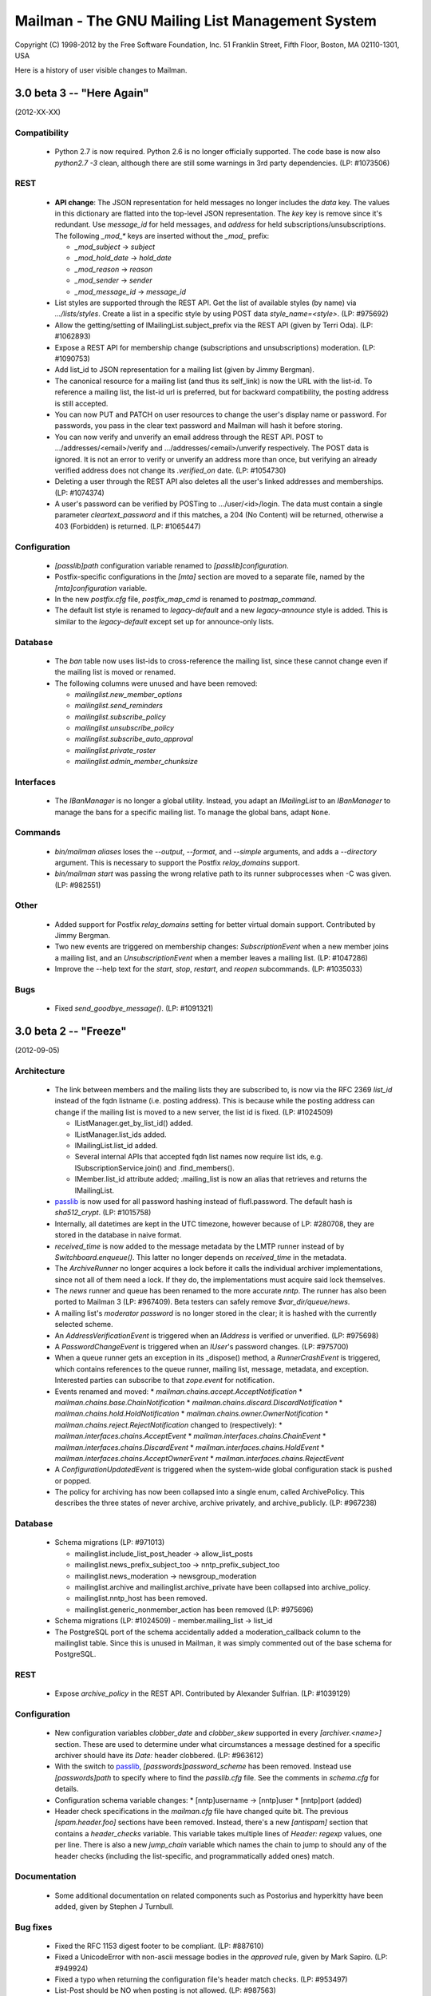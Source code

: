 ================================================
Mailman - The GNU Mailing List Management System
================================================

Copyright (C) 1998-2012 by the Free Software Foundation, Inc.
51 Franklin Street, Fifth Floor, Boston, MA 02110-1301, USA

Here is a history of user visible changes to Mailman.


3.0 beta 3 -- "Here Again"
==========================
(2012-XX-XX)

Compatibility
-------------
 * Python 2.7 is now required.  Python 2.6 is no longer officially supported.
   The code base is now also `python2.7 -3` clean, although there are still
   some warnings in 3rd party dependencies.  (LP: #1073506)

REST
----
 * **API change**: The JSON representation for held messages no longer
   includes the `data` key.  The values in this dictionary are flatted into
   the top-level JSON representation.  The `key` key is remove since it's
   redundant.  Use `message_id` for held messages, and `address` for held
   subscriptions/unsubscriptions.  The following `_mod_*` keys are inserted
   without the `_mod_` prefix:

   - `_mod_subject` -> `subject`
   - `_mod_hold_date` -> `hold_date`
   - `_mod_reason` -> `reason`
   - `_mod_sender` -> `sender`
   - `_mod_message_id` -> `message_id`

 * List styles are supported through the REST API.  Get the list of available
   styles (by name) via `.../lists/styles`.  Create a list in a specific style
   by using POST data `style_name=<style>`.  (LP: #975692)
 * Allow the getting/setting of IMailingList.subject_prefix via the REST API
   (given by Terri Oda).  (LP: #1062893)
 * Expose a REST API for membership change (subscriptions and unsubscriptions)
   moderation.  (LP: #1090753)
 * Add list_id to JSON representation for a mailing list (given by Jimmy
   Bergman).
 * The canonical resource for a mailing list (and thus its self_link) is now
   the URL with the list-id.  To reference a mailing list, the list-id url is
   preferred, but for backward compatibility, the posting address is still
   accepted.
 * You can now PUT and PATCH on user resources to change the user's display
   name or password.  For passwords, you pass in the clear text password and
   Mailman will hash it before storing.
 * You can now verify and unverify an email address through the REST API.
   POST to .../addresses/<email>/verify and .../addresses/<email>/unverify
   respectively.  The POST data is ignored.  It is not an error to verify or
   unverify an address more than once, but verifying an already verified
   address does not change its `.verified_on` date.  (LP: #1054730)
 * Deleting a user through the REST API also deletes all the user's linked
   addresses and memberships.  (LP: #1074374)
 * A user's password can be verified by POSTing to .../user/<id>/login.  The
   data must contain a single parameter `cleartext_password` and if this
   matches, a 204 (No Content) will be returned, otherwise a 403 (Forbidden)
   is returned.  (LP: #1065447)

Configuration
-------------
 * `[passlib]path` configuration variable renamed to `[passlib]configuration`.
 * Postfix-specific configurations in the `[mta]` section are moved to a
   separate file, named by the `[mta]configuration` variable.
 * In the new `postfix.cfg` file, `postfix_map_cmd` is renamed to
   `postmap_command`.
 * The default list style is renamed to `legacy-default` and a new
   `legacy-announce` style is added.  This is similar to the `legacy-default`
   except set up for announce-only lists.

Database
--------
 * The `ban` table now uses list-ids to cross-reference the mailing list,
   since these cannot change even if the mailing list is moved or renamed.
 * The following columns were unused and have been removed:

   - `mailinglist.new_member_options`
   - `mailinglist.send_reminders`
   - `mailinglist.subscribe_policy`
   - `mailinglist.unsubscribe_policy`
   - `mailinglist.subscribe_auto_approval`
   - `mailinglist.private_roster`
   - `mailinglist.admin_member_chunksize`

Interfaces
----------
 * The `IBanManager` is no longer a global utility.  Instead, you adapt an
   `IMailingList` to an `IBanManager` to manage the bans for a specific
   mailing list.  To manage the global bans, adapt ``None``.

Commands
--------
 * `bin/mailman aliases` loses the `--output`, `--format`, and `--simple`
   arguments, and adds a `--directory` argument.  This is necessary to support
   the Postfix `relay_domains` support.
 * `bin/mailman start` was passing the wrong relative path to its runner
   subprocesses when -C was given.  (LP: #982551)

Other
-----
 * Added support for Postfix `relay_domains` setting for better virtual domain
   support.  Contributed by Jimmy Bergman.
 * Two new events are triggered on membership changes: `SubscriptionEvent`
   when a new member joins a mailing list, and an `UnsubscriptionEvent` when a
   member leaves a mailing list.  (LP: #1047286)
 * Improve the --help text for the `start`, `stop`, `restart`, and `reopen`
   subcommands.  (LP: #1035033)

Bugs
----
 * Fixed `send_goodbye_message()`.  (LP: #1091321)


3.0 beta 2 -- "Freeze"
======================
(2012-09-05)

Architecture
------------
 * The link between members and the mailing lists they are subscribed to, is
   now via the RFC 2369 `list_id` instead of the fqdn listname (i.e. posting
   address).  This is because while the posting address can change if the
   mailing list is moved to a new server, the list id is fixed.
   (LP: #1024509)

   - IListManager.get_by_list_id() added.
   - IListManager.list_ids added.
   - IMailingList.list_id added.
   - Several internal APIs that accepted fqdn list names now require list ids,
     e.g. ISubscriptionService.join() and .find_members().
   - IMember.list_id attribute added; .mailing_list is now an alias that
     retrieves and returns the IMailingList.

 * `passlib`_ is now used for all password hashing instead of flufl.password.
   The default hash is `sha512_crypt`.  (LP: #1015758)
 * Internally, all datetimes are kept in the UTC timezone, however because of
   LP: #280708, they are stored in the database in naive format.
 * `received_time` is now added to the message metadata by the LMTP runner
   instead of by `Switchboard.enqueue()`.  This latter no longer depends on
   `received_time` in the metadata.
 * The `ArchiveRunner` no longer acquires a lock before it calls the
   individual archiver implementations, since not all of them need a lock.  If
   they do, the implementations must acquire said lock themselves.
 * The `news` runner and queue has been renamed to the more accurate `nntp`.
   The runner has also been ported to Mailman 3 (LP: #967409).  Beta testers
   can safely remove `$var_dir/queue/news`.
 * A mailing list's *moderator password* is no longer stored in the clear; it
   is hashed with the currently selected scheme.
 * An `AddressVerificationEvent` is triggered when an `IAddress` is verified
   or unverified.  (LP: #975698)
 * A `PasswordChangeEvent` is triggered when an `IUser`'s password changes.
   (LP: #975700)
 * When a queue runner gets an exception in its _dispose() method, a
   `RunnerCrashEvent` is triggered, which contains references to the queue
   runner, mailing list, message, metadata, and exception.  Interested parties
   can subscribe to that `zope.event` for notification.
 * Events renamed and moved:
   * `mailman.chains.accept.AcceptNotification`
   * `mailman.chains.base.ChainNotification`
   * `mailman.chains.discard.DiscardNotification`
   * `mailman.chains.hold.HoldNotification`
   * `mailman.chains.owner.OwnerNotification`
   * `mailman.chains.reject.RejectNotification`
   changed to (respectively):
   * `mailman.interfaces.chains.AcceptEvent`
   * `mailman.interfaces.chains.ChainEvent`
   * `mailman.interfaces.chains.DiscardEvent`
   * `mailman.interfaces.chains.HoldEvent`
   * `mailman.interfaces.chains.AcceptOwnerEvent`
   * `mailman.interfaces.chains.RejectEvent`
 * A `ConfigurationUpdatedEvent` is triggered when the system-wide global
   configuration stack is pushed or popped.
 * The policy for archiving has now been collapsed into a single enum, called
   ArchivePolicy.  This describes the three states of never archive, archive
   privately, and archive_publicly. (LP: #967238)

Database
--------
 * Schema migrations (LP: #971013)

   - mailinglist.include_list_post_header -> allow_list_posts
   - mailinglist.news_prefix_subject_too  -> nntp_prefix_subject_too
   - mailinglist.news_moderation          -> newsgroup_moderation
   - mailinglist.archive and mailinglist.archive_private have been collapsed
     into archive_policy.
   - mailinglist.nntp_host has been removed.
   - mailinglist.generic_nonmember_action has been removed (LP: #975696)

 * Schema migrations (LP: #1024509)
   - member.mailing_list -> list_id
 * The PostgreSQL port of the schema accidentally added a moderation_callback
   column to the mailinglist table.  Since this is unused in Mailman, it was
   simply commented out of the base schema for PostgreSQL.

REST
----
 * Expose `archive_policy` in the REST API.  Contributed by Alexander
   Sulfrian.  (LP: #1039129)

Configuration
-------------
 * New configuration variables `clobber_date` and `clobber_skew` supported in
   every `[archiver.<name>]` section.  These are used to determine under what
   circumstances a message destined for a specific archiver should have its
   `Date:` header clobbered.  (LP: #963612)
 * With the switch to `passlib`_, `[passwords]password_scheme` has been
   removed.  Instead use `[passwords]path` to specify where to find the
   `passlib.cfg` file.  See the comments in `schema.cfg` for details.
 * Configuration schema variable changes:
   * [nntp]username -> [nntp]user
   * [nntp]port (added)
 * Header check specifications in the `mailman.cfg` file have changed quite
   bit.  The previous `[spam.header.foo]` sections have been removed.
   Instead, there's a new `[antispam]` section that contains a `header_checks`
   variable.  This variable takes multiple lines of `Header: regexp` values,
   one per line.  There is also a new `jump_chain` variable which names the
   chain to jump to should any of the header checks (including the
   list-specific, and programmatically added ones) match.

Documentation
-------------
 * Some additional documentation on related components such as Postorius and
   hyperkitty have been added, given by Stephen J Turnbull.

Bug fixes
---------
 * Fixed the RFC 1153 digest footer to be compliant.  (LP: #887610)
 * Fixed a UnicodeError with non-ascii message bodies in the `approved` rule,
   given by Mark Sapiro. (LP: #949924)
 * Fixed a typo when returning the configuration file's header match checks.
   (LP: #953497)
 * List-Post should be NO when posting is not allowed. (LP: #987563)
 * Non-unicode values in msgdata broke pending requests. (LP: #1031391)
 * Show devmode in `bin/mailman info` output. (LP: #1035028)
 * Fix residual references to the old `IMailingList` archive variables.
   (LP: #1031393)

.. _`passlib`: http://packages.python.org/passlib/index.html


3.0 beta 1 -- "The Twilight Zone"
=================================
(2012-03-23)

Architecture
------------
 * Schema migrations have been implemented.
 * Implement the style manager as a utility instead of an attribute hanging
   off the `mailman.config.config` object.
 * PostgreSQL support contributed by Stephen A. Goss. (LP: #860159)
 * Separate out the RFC 2369 header adding handler.
 * Dynamically calculate the `List-Id` header instead of storing it in the
   database.  This means it cannot be changed.
 * Major redesign of the template search system, fixing LP: #788309.  $var_dir
   is now used when search for all template overrides, site, domain, or
   mailing list.  The in-tree English templates are used only as a last
   fallback.
 * Support downloading templates by URI, including mailman:// URIs.  This is
   used in welcome and goodbye messages, as well as regular and digest headers
   and footers, and supports both language and mailing list specifications.
   E.g. mailman:///test@example.com/it/welcome.txt
 * $user_password is no longer supported as a placeholder in headers and
   footers.
 * Mailing lists get multiple chains and pipelines.  For example, normal
   postings go through the `posting_chain` while messages to owners to through
   `owners_chain`.  The default `built-in` chain is renamed to
   `default-posting-chain` while the `built-in` pipeline is renamed
   `default-posting-pipeline`.
 * The experimental `maildir` runner is removed.  Use LMTP.
 * The LMTP server now requires that the incoming message have a `Message-ID`,
   otherwise it rejects the message with a 550 error.  Also, the LMTP server
   adds the `X-Message-ID-Hash` header automatically.  The `inject` cli
   command will also add the `X-Message-ID-Hash` header, but it will craft a
   `Message-ID` header first if one is missing from the injected text.  Also,
   `inject` will always set the correct value for the `original_size`
   attribute on the message object, instead of trusting a possibly incorrect
   value if it's already set.  The individual `IArchiver` implementations no
   longer set the `X-Message-ID-Hash` header.
 * The Prototype archiver now stores its files in maildir format inside of
   `$var_dir/archives/prototype`, given by Toshio Kuratomi.
 * Improved "8 mile high" document distilled by Stephen J Turnbull from the
   Pycon 2012 Mailman 3 sprint.  Also improvements to the Sphinx build given
   by Andrea Crotti (LP: #954718).
 * Pipermail has been eradicated.
 * Configuration variable `[mailman]filtered_messages_are_preservable`
   controls whether messages which have their top-level `Content-Type`
   filtered out can be preserved in the `bad` queue by list owners.
 * Configuration section `[scrubber]` removed, as is the scrubber handler.
   This handler was essentially incompatible with Mailman 3 since it required
   coordination with Pipermail to store attachments on disk.

Database
--------
 * Schema changes:
   - welcome_msg      -> welcome_message_uri
   - goodbye_msg      -> goodbye_message_uri
   - send_welcome_msg -> send_welcome_message
   - send_goodbye_msg -> send_goodbye_message
   - msg_header       -> header_uri
   - msg_footer       -> footer_uri
   - digest_header    -> digest_header_uri
   - digest_footer    -> digest_footer_uri
   - start_chain      -> posting_chain
   - pipeline         -> posting_pipeline
   - real_name        -> display_name (mailinglist, user, address)
 * Schema additions:
   - mailinglist.filter_action
   - mailinglist.owner_chain
   - mailinglist.owner_pipeline

REST
----
 * Held messages can now be moderated through the REST API.  Mailing list
   resources now accept a `held` path component.  GETing this returns all held
   messages for the mailing list.  POSTing to a specific request id under this
   url can dispose of the message using `Action` enums.
 * Mailing list resources now have a `member_count` attribute which gives the
   number of subscribed members.  Given by Toshio Kuratomi.

Interfaces
----------
 * Add property `IUserManager.members` to return all `IMembers` in the system.
 * Add property `IListmanager.name_components` which returns 2-tuples for
   every mailing list as (list_name, mail_host).
 * Remove previously deprecated `IListManager.get_mailing_lists()`.
 * `IMailTransportAgentAliases` now explicitly accepts duck-typed arguments.
 * `IRequests` interface is removed.  Now just use adaptation from
   `IListRequests` directly (which takes an `IMailingList` object).
 * `handle_message()` now allows for `Action.hold` which is synonymous with
   `Action.defer` (since the message is already being held).
 * `IListRequests.get_request()` now takes an optional `request_type`
   argument to narrow the search for the given request.
 * New `ITemplateLoader` utility.
 * `ILanguageManager.add()` returns the `ILanguage` object just created.
 * `IMailinglist.decorators` removed; it was unused
 * `IMailingList.real_name` -> `IMailingList.display_name`
 * `IUser.real_name` -> `IUser.display_name`
 * `IAddress.real_name` -> `IAddress.display_name`
 * Add property `IRoster.member_count`.

Commands
--------
 * IPython support in `bin/mailman shell` contributed by Andrea Crotti.
   (LP: #949926).
 * The `mailman.cfg` configuration file will now automatically be detected if
   it exists in an `etc` directory which is a sibling of argv0.
 * `bin/mailman shell` is an alias for `withlist`.
 * The `confirm` email command now properly handles `Re:`-like prefixes, even
   if they contain non-ASCII characters.  (LP: #685261)
 * The `join` email command no longer accepts an `address=` argument.  Its
   `digest=` argument now accepts the following values: `no` (for regular
   delivery), `mime`, or `plain`.
 * Added a `help` email command.
 * A welcome message is sent when the user confirms their subscription via
   email.
 * Global ``-C`` option now accepts an absolute path to the configuration
   file.  Given by Andrea Crotti.  (LP: #953707)

Bug fixes
---------
 * Subscription disabled probe warning notification messages are now sent
   without a `Precedence:` header.  Given by Mark Sapiro. (LP: #808821)
 * Fixed KeyError in retry runner, contributed by Stephen A. Goss.
   (LP: #872391)
 * Fixed bogus use of `bounce_processing` attribute (should have been
   `process_bounces`, with thanks to Vincent Fretin.  (LP: #876774)
 * Fix `test_moderation` for timezones east of UTC+0000, given by blacktav.
   (LP: #890675)


3.0 alpha 8 -- "Where's My Thing?"
==================================
(2011-09-23)

Architecture
------------
 * Factor out bounce detection to `flufl.bounce`.
 * Unrecognized bounces can now also be forwarded to the site owner.
 * mailman.qrunner log is renamed to mailman.runner
 * master-qrunner.lck -> master.lck
 * master-qrunner.pid -> master.pid
 * Four new events are created, and notifications are sent during mailing list
   lifecycle changes:
   - ListCreatingEvent - sent before the mailing list is created
   - ListCreatedEvent  - sent after the mailing list is created
   - ListDeletingEvent - sent before the mailing list is deleted
   - ListDeletedEvent  - sent after the mailing list is deleted
 * Four new events are created, and notifications are sent during domain
   lifecycle changes:
   - DomainCreatingEvent - sent before the domain is created
   - DomainCreatedEvent  - sent after the domain is created
   - DomainDeletingEvent - sent before the domain is deleted
   - DomainDeletedEvent  - sent after the domain is deleted
 * Using the above events, when a domain is deleted, associated mailing lists
   are deleted.  (LP: #837526)
 * IDomain.email_host -> .mail_host (LP: #831660)
 * User and Member ids are now proper UUIDs.
 * Improved the way enums are stored in the database, so that they are more
   explicitly expressed in the code, and more database efficient.

REST
----
 * Preferences for addresses, users, and members can be accessed, changed, and
   deleted through the REST interface.  Hierarchical, combined preferences for
   members, and system preferences can be read through the REST interface.
   (LP: #821438)
 * The IMailingList attribute ``host_name`` has been renamed to ``mail_host``
   for consistency.  This changes the REST API for mailing list
   resources. (LP: #787599)
 * New REST resource http://.../members/find can be POSTed to in order to find
   member records.  Optional arguments are `subscriber` (email address to
   search for), `fqdn_listname`, and `role` (i.e. MemberRole).  (LP: #799612)
 * You can now query or change a member's `delivery_mode` attribute through
   the REST API (LP: #833132).  Given by Stephen A. Goss.
 * New REST resource http://.../<domain>/lists can be GETed in order to find
   all the mailing lists in a specific domain (LP: #829765).  Given by
   Stephen A. Goss.
 * Fixed /lists/<fqdn_listname>/<role>/<email> (LP: #825570)
 * Remove role plurals from /lists/<fqdn_listname/rosters/<role>
 * Fixed incorrect error code for /members/<bogus> (LP: #821020).  Given by
   Stephen A. Goss.
 * DELETE users via the REST API.  (LP: #820660)
 * Moderators and owners can be added via REST (LP: #834130).  Given by
   Stephen A. Goss.
 * Getting the roster or configuration of a nonexistent list did not give a
   404 error (LP: #837676).  Given by Stephen A. Goss.
 * PATCHing an invalid attribute on a member did not give a 400 error
   (LP: #833376).  Given by Stephen A. Goss.
 * Getting the memberships for a non-existent address did not give a 404 error
   (LP: #848103).  Given by Stephen A. Goss.

Commands
--------
 * `bin/qrunner` is renamed to `bin/runner`.
 * `bin/mailman aliases` gains `-f` and `-s` options.
 * `bin/mailman create` no longer allows a list to be created with bogus owner
   addresses.  (LP: #778687)
 * `bin/mailman start --force` option is fixed.  (LP: #869317)

Documentation
-------------
 * Update the COPYING file to contain the GPLv3.  (LP: #790994)
 * Major terminology change: ban the terms "queue runners" and "qrunners" since
   not all runners manage queue directories.  Just call them "runners".  Also,
   the master is now just called "the master runner".

Testing
-------
 * New configuration variable in [devmode] section, called `wait` which sets
   the timeout value used in the test suite for starting up subprocesses.
 * Handle SIGTERM in the REST server so that the test suite always shuts down
   correctly.  (LP: #770328)

Other bugs and changes
----------------------
 * Moderating a message with Action.accept now sends the message. (LP: #827697)
 * Fix AttributeError triggered by i18n call in autorespond_to_sender()
   (LP: #827060)
 * Local timezone in X-Mailman-Approved-At caused test failure. (LP: #832404)
 * InvalidEmailAddressError no longer repr()'s its value.
 * Rewrote a test for compatibility between Python 2.6 and 2.7. (LP: #833208)
 * Fixed Postfix alias file generation when more than one mailing list
   exists.  (LP: #874929).  Given by Vincent Fretin.


3.0 alpha 7 -- "Mission"
========================
(2011-04-29)

Architecture
------------
 * Significant updates to the subscription model.  Members can now subscribe
   with a preferred address, and changes to that will be immediately reflected
   in mailing list subscriptions.  Users who subscribe with an explicit
   address can easily change to a different address, as long as that address
   is verified.  (LP: #643949)
 * IUsers and IMembers are now assigned a unique, random, immutable id.
 * IUsers now have created_on and .preferred_address properties.
 * IMembers now have a .user attribute for easy access to the subscribed user.
 * When created with add_member(), passwords are always stored encrypted.
 * In all interfaces, "email" refers to the textual email address while
   "address" refers to the `IAddress` object.
 * mailman.chains.base.Chain no longer self registers.
 * New member and nonmember moderation rules and chains.  This effectively
   ports moderation rules from Mailman 2 and replaces attributes such as
   member_moderation_action, default_member_moderation, and
   generic_nonmember_action.  Now, nonmembers exist as subscriptions on a
   mailing list and members have a moderation_action attribute which describes
   the disposition for postings from that address.
 * Member.is_moderated was removed because of the above change.
 * default_member_action and default_nonmember_action were added to mailing
   lists.
 * All sender addresses are registered (unverified) with the user manager by
   the incoming queue runner.  This way, nonmember moderation rules will
   always have an IAddress that they can subscribe to the list (as
   MemberRole.nonmember).
 * Support for SMTP AUTH added via smtp_user and smtp_pass configuration
   variables in the [mta] section.  (LP: #490044)
 * IEmailValidator interface for pluggable validation of email addresses.
 * .subscribe() is moved from the IAddress to the IMailingList
 * IAddresses get their registered_on attribute set when the object is created.

Configuration
-------------
 * [devmode] section gets a new 'testing' variable.
 * Added password_scheme and password_length settings  for defining the
   default password encryption scheme.
 * creator_pw_file and site_pw_file are removed.

Commands
--------
 * 'bin/mailman start' does a better job of producing an error when Mailman is
   already running.
 * 'bin/mailman status' added for providing command line status on the master
   queue runner watcher process.
 * 'bin/mailman info' now prints the REST root url and credentials.
 * mmsitepass removed; there is no more site password.

REST
----
 * Add Basic Auth support for REST API security.  (Jimmy Bergman)
 * Include the fqdn_listname and email address in the member JSON
   representation.
 * Added reply_goes_to_list, send_welcome_msg, welcome_msg,
   default_member_moderation to the mailing list's writable attributes in the
   REST service.  (Jimmy Bergman)
 * Expose the new membership model to the REST API.  Canonical member resource
   URLs are now much shorter and live in their own top-level namespace instead
   of within the mailing list's namespace.
 * /addresses/<email>/memberships gets all the memberships for a given email
   address.
 * /users is a new top-level URL under which user information can be
   accessed.  Posting to this creates new users.
 * Users can subscribe to mailing lists through the REST API.
 * Domains can be deleted via the REST API.
 * PUT and PATCH to a list configuration now returns a 204 (No Content).

Build
-----
 * Support Python 2.7. (LP: #667472)
 * Disable site-packages in buildout.cfg because of LP: #659231.
 * Don't include eggs/ or parts/ in the source tarball. (LP: #656946)
 * flufl.lock is now required instead of locknix.

Bugs fixed
----------
 * Typo in scan_message(). (LP: #645897)
 * Typo in add_member().  (LP: #710182) (Florian Fuchs)
 * Re-enable bounce detectors. (LP: #756943)
 * Clean up many pyflakes problems; ditching pylint.


3.0 alpha 6 -- "Cut to the Chase"
=================================
(2010-09-20)

Commands
--------
 * The functionality of 'bin/list_members' has been moved to
   'bin/mailman members'.
 * 'bin/mailman info' -v/--verbose output displays the file system
   layout paths Mailman is currently configured to use.

Configuration
-------------
 * You can now configure the paths Mailman uses for queue files, lock files,
   data files, etc. via the configuration file.  Define a file system 'layout'
   and then select that layout in the [mailman] section.  Default layouts
   include 'local' for putting everything in /var/tmp/mailman, 'dev' for local
   development, and 'fhs' for Filesystem Hierarchy Standard 2.3 (LP #490144).
 * Queue file directories now live in $var_dir/queues.

REST
----
 * lazr.restful has been replaced by restish as the REST publishing technology
   used by Mailman.
 * New REST API for getting all the members of a roster for a specific mailing
   list.
 * New REST API for getting and setting a mailing list's configuration.  GET
   and PUT are supported to retrieve the current configuration, and set all
   the list's writable attributes in one request.  PATCH is supported to
   partially update a mailing list's configuration.  Individual options can be
   set and retrieved by using subpaths.
 * Subscribing an already subscribed member via REST now returns a 409 HTTP
   error.  LP: #552917
 * Fixed a bug when deleting a list via the REST API.  LP: #601899

Architecture
------------
 * X-BeenThere header is removed.
 * Mailman no longer touches the Sender or Errors-To headers.
 * Chain actions can now fire Zope events in their _process()
   implementations.
 * Environment variable $MAILMAN_VAR_DIR can be used to control the var/
   directory for Mailman's runtime files.  New environment variable
   $MAILMAN_UNDER_MASTER_CONTROL is used instead of the qrunner's --subproc/-s
   option.

Miscellaneous
-------------
 * Allow X-Approved and X-Approve headers, equivalent to Approved and
   Approve. LP: #557750
 * Various test failure fixes.  LP: #543618, LP: #544477
 * List-Post header is retained in MIME digest messages.  LP: #526143
 * Importing from a Mailman 2.1.x list is partially supported.


3.0 alpha 5 -- "Distant Early Warning"
======================================
(2010-01-18)

REST
----
 * Add REST API for subscription services.  You can now:

   - list all members in all mailing lists
   - subscribe (and possibly register) an address to a mailing list
   - unsubscribe an address from mailing list

Commands
--------
 * 'bin/dumpdb' is now 'bin/mailman qfile'
 * 'bin/unshunt' is now 'bin/mailman unshunt'
 * Mailman now properly handles the '-join', '-leave', and '-confirm' email
   commands and sub-addresses.  '-subscribe' and '-unsubscribe' are aliases
   for '-join' and '-leave' respectively.

Configuration
-------------
 * devmode settings now live in their own [devmode] section.
 * Mailman now searches for a configuration file using this search order.  The
   first file that exists is used.

   - -C config command line argument
   - $MAILMAN_CONFIG_FILE environment variable
   - ./mailman.cfg
   - ~/.mailman.cfg
   - /etc/mailman.cfg


3.0 alpha 4 -- "Vital Signs"
============================
(2009-11-28)

Commands
--------
 * 'bin/inject' is now 'bin/mailman inject', with some changes
 * 'bin/mailmanctl' is now 'bin/mailman start|stop|reopen|restart'
 * 'bin/mailman version' is added (output same as 'bin/mailman --version')
 * 'bin/mailman members' command line arguments have changed.  It also
   now ignores blank lines and lines that start with #.  It also no longer
   quits when it sees an address that's already subscribed.
 * 'bin/withlist' is now 'bin/mailman withlist', and its command line
   arguments have changed.
 * 'bin/mailman lists' command line arguments have changed.
 * 'bin/genaliases' is now 'bin/mailman aliases'

Architecture
------------
 * A near complete rewrite of the low-level SMTP delivery machinery.  This
   greatly improves readability, testability, reuse and extensibility.  Almost
   all the old functionality has been retained.  The smtp_direct.py handler is
   gone.
 * Refactor model objects into the mailman.model subpackage.
 * Refactor most of the i18n infrastructure into a separate flufl.i18n package.
 * Switch from setuptools to distribute.
 * Remove the dependency on setuptools_bzr
 * Do not create the .mo files during setup.

Configuration
-------------
 * All log files now have a '.log' suffix by default.
 * The substitution placeholders in the verp_format configuration variable
   have been renamed.
 * Add a devmode configuration variable that changes some basic behavior.
   Most importantly, it allows you to set a low-level SMTP recipient for all
   mail for testing purposes.  See also devmode_recipient.


3.0 alpha 3 -- "Working Man"
============================
(2009-08-21)

Configuration
-------------
 * Configuration is now done through lazr.config.  Defaults.py is
   dead.  lazr.config files are essentially hierarchical ini files.
 * Domains are now stored in the database instead of in the configuration file.
 * pre- and post- initialization hooks are now available to plugins.  Specify
   additional hooks to run in the configuration file.
 * Add the environment variable $MAILMAN_CONFIG_FILE which overrides the -C
   command line option.
 * Make LMTP more compliant with Postfix docs (Patrick Koetter)
 * Added a NullMTA for mail servers like Exim which just work automatically.

Architecture
------------
 * 'bin/mailman' is a new super-command for managing Mailman from the command
   line.  Some older bin scripts have been converted, with more to come.
 * Mailman now has an administrative REST interface which can be used to get
   information from and manage Mailman remotely.
 * Back port of Mailman 2.1's limit on .bak file restoration.  After 3
   restores, the file is moved to the bad queue, with a .psv extension. (Mark
   Sapiro)
 * Digest creation is moved into a new queue runner so it doesn't block main
   message processing.

Other changes
-------------
 * bin/make_instance is no longer necessary, and removed
 * The debug log is turned up to info by default to reduce log file spam.

Building and installation
-------------------------
 * All doc tests can now be turned into documentation, via Sphinx.  Just run
   bin/docs after bin/buildout.


3.0 alpha 2 -- "Grand Designs"
==============================
(03-Jan-2009)

Licensing
---------

 * Mailman 3 is now licensed under the GPLv3.

Bug fixes
---------

 * Changed bin/arch to attempt to open the mbox before wiping the old
   archive. Launchpad bug #280418.

 * Added digest.mbox and pending.pck to the 'list' files checked by
   check_perms. Launchpad bug #284802.

Architecture
------------

 * Converted to using zope.testing as the test infrastructure.  Use bin/test
   now to run the full test suite.
   <http://pypi.python.org/pypi/zope.testing/3.7.1>
 * Partially converted to using lazr.config as the new configuration
   regime.  Not everything has been converted yet, so some manual editing
   of mailman/Defaults.py is required.  This will be rectified in future
   versions.  <http://launchpad.net/lazr.config>
 * All web-related stuff is moved to its own directory, effectively moving
   it out of the way for now.
 * The email command infrastructure has been reworked to play more nicely
   with the plug-in architecture.  Not all commands have yet been
   converted.

Other changes
-------------

 * The LMTP server now properly calculates the message's original size.
 * For command line scripts, -C names the configuration file to use.  For
   convenient testing, if -C is not given, then the environment variable
   MAILMAN_CONFIG_FILE is consulted.
 * Support added for a local MHonArc archiver, as well as archiving
   automatically in the remote Mail-Archive.com service.
 * The permalink proposal for supporting RFC 5064 has been adopted.
 * Mailing lists no longer have a .web_page_url attribute; this is taken from
   the mailing list's domain's base_url attribute.
 * Incoming MTA selection is now taken from the config file instead of
   plugins.  An MTA for Postfix+LMTP is added.  bin/genaliases works again.
 * If a message has no Message-ID, the stock archivers will return None for
   the permalink now instead of raising an assertion.
 * IArchiver no longer has an is_enabled property; this is taken from the
   configuration file now.

Installation
------------

 * Python 2.6 is the minimal requirement.
 * Converted to using zc.buildout as the build infrastructure.  See
   docs/ALPHA.txt for details.
   <http://pypi.python.org/pypi/zc.buildout/1.1.1>


3.0 alpha 1 -- "Leave That Thing Alone"
=======================================
(08-Apr-2008)

User visible changes
--------------------

 * So called 'new style' subject prefixing is the default now, and the only
   option.  When a list's subject prefix is added, it's always done so before
   any Re: tag, not after.  E.g. '[My List] Re: The subject'.
 * RFC 2369 headers List-Subscribe and List-Unsubscribe now use the preferred
   -join and -leave addresses instead of the -request address with a subject
   value.

Configuration
-------------

 * There is no more separate configure; make; make install step. Mailman 3.0
   is a setuptools package.
 * Mailman can now be configured via a 'mailman.cfg' file which lives in
   $VAR_PREFIX/etc.  This is used to separate the configuration from the
   source directory.  Alternative configuration files can be specified via
   -C/--config for most command line scripts.  mailman.cfg contains Python
   code.  mm_cfg.py is no more.  You do not need to import Defaults.py in
   etc/mailman.cfg.  You should still consult Defaults.py for the list of site
   configuration variables available to you.

   See the etc/mailman.cfg.sample file.
 * PUBLIC_ARCHIVE_URL and DEFAULT_SUBJECT_PREFIX now takes $-string
   substitutions instead of %-string substitutions.  See documentation in
   Defaults.py.in for details.
 * Message headers and footers now only accept $-string substitutions;
   %-strings are no longer supported.  The substitution variable
   '_internal_name' has been removed; use $list_name or $real_name
   instead.  The substitution variable $fqdn_listname has been added.
   DEFAULT_MSG_FOOTER in Defaults.py.in has been updated accordingly.
 * The KNOWN_SPAMMERS global variable is replaced with HEADER_MATCHES.  The
   mailing list's header_filter_rules variable is replaced with header_matches
   which has the same semantics as HEADER_MATCHES, but is list-specific.
 * DEFAULT_MAIL_COMMANDS_MAX_LINES -> EMAIL_COMMANDS_MAX_LINES
 * All SMTP_LOG_* templates use $-strings and all consistently write the
   Message-ID as the first item in the log entry.
 * DELIVERY_MODULE now names a handler, not a module (yes, this is a
   misnomer, but it will likely change again before the final release).

Architecture
------------

 * Internally, all strings are Unicodes.
 * Implementation of a chain-of-rules based approach for deciding whether a
   message should initially be accepted, held for approval, rejected/bounced,
   or discarded.  This replaces most of the disposition handlers in the
   pipeline.  The IncomingRunner now only processes message through the rule
   chains, and once accepted, places the message in a new queue processed by
   the PipelineRunner.
 * Substantially reworked the entire queue runner process management,
   including mailmanctl, a new master script, and the qrunners.  This should
   be much more robust and reliable now.
 * The Storm ORM is used for data storage, with the SQLite backend as the
   default relational database.
 * Zope interfaces are used to describe the major components.
 * Users are now stored in a unified database, and shared across all mailing
   lists.
 * Mailman's web interface is now WSGI compliant.  WSGI is a Python standard
   (PEP 333) allowing web applications to be (more) easily integrated with any
   number of existing Python web application frameworks.  For more information
   see:

   http://www.wsgi.org/wsgi
   http://www.python.org/dev/peps/pep-0333/

   Mailman can still be run as a traditional CGI program of course.
 * Mailman now provides an LMTP server for more efficient integration with
   supporting mail servers (e.g. Postfix, Sendmail).  The Local Mail Transport
   Protocol is defined in RFC 2033:

   http://www.faqs.org/rfcs/rfc2033.html
 * Virtual domains are now fully supported in that mailing lists of the same
   name can exist in more than one domain.  This is accomplished by renaming
   the lists/ and archives/ subdirectories after the list's posting address.
   For example, data for list foo in example.com and list foo in example.org
   will be stored in lists/foo@example.com and lists/foo@example.org.

   For Postfix or manual MTA users, you will need to regenerate your mail
   aliases.  Use bin/genaliases.

   VIRTUAL_HOST_OVERVIEW has been removed, effectively Mailman now operates
   as if it were always enabled.  If your site has more than one domain,
   you must configure all domains by using add_domain() in your
   etc/mailman.cfg flie (see below -- add_virtual() has been removed).
 * If you had customizations based on Site.py, you will need to re-implement
   them.  Site.py has been removed.
 * The site list is no more.  You can remove your 'mailman' site list unless
   you want to retain it for other purposes, but it is no longer used (or
   required) by Mailman.  You should set NO_REPLY_ADDRESS to an address that
   throws away replies, and you should set SITE_OWNER_ADDRESS to an email
   address that reaches the person ultimately responsible for the Mailman
   installation.  The MAILMAN_SITE_LIST variable has been removed.
 * qrunners no longer restart on SIGINT; SIGUSR1 is used for that now.

Internationalization Big Changes
--------------------------------

 * Translators should work only on messages/<lang>/LC_MESSAGES/mailman.po.
   Templates files are generated from mailman.po during the build process.

New Features
------------

 * Confirmed member change of address is logged in the 'subscribe' log, and if
   admin_notify_mchanges is true, a notice is sent to the list owner using a
   new adminaddrchgack.txt template.
 * There is a new list attribute 'subscribe_auto_approval' which is a list of
   email addresses and regular expressions matching email addresses whose
   subscriptions are exempt from admin approval. RFE 403066.

Command line scripts
--------------------

 * Most scripts have grown a -C/--config flag to allow you to specify a
   different configuration file.  Without this, the default etc/mailman.cfg
   file will be used.
 * the -V/--virtual-host-overview switch in list_lists has been removed, while
   -d/--domain and -f/--full have been added.
 * bin/newlist is renamed bin/create_list and bin/rmlist is renamed
   bin/remove_list.  Both take fully-qualified list names now (i.e. the list's
   posting address), but also accept short names, in which case the default
   domain is used.  newlist's -u/--urlhost and -e/--emailhost switches have
   been removed.  The domain that the list is being added to must already
   exist.
 * Backport the ability to specify additional footer interpolation variables
   by the message metadata 'decoration-data' key.

Bug fixes and other patches
---------------------------

 * Removal of DomainKey/DKIM signatures is now controlled by Defaults.py
   mm_cfg.py variable REMOVE_DKIM_HEADERS (default = No).
 * Queue runner processing is improved to log and preserve for analysis in the
   shunt queue certain bad queue entries that were previously logged but lost.
   Also, entries are preserved when an attempt to shunt throws an exception
   (1656289).
 * The processing of Topics regular expressions has changed. Previously the
   Topics regexp was compiled in verbose mode but not documented as such which
   caused some confusion.  Also, the documentation indicated that topic
   keywords could be entered one per line, but these entries were not handled
   properly.  Topics regexps are now compiled in non-verbose mode and multi-
   line entries are 'ored'.  Existing Topics regexps will be converted when
   the list is updated so they will continue to work.
 * The List-Help, List-Subscribe, and List-Unsubscribe headers were
   incorrectly suppressed in messages that Mailman sends directly to users.
 * The 'adminapproved' metadata key is renamed 'moderator_approved'.
